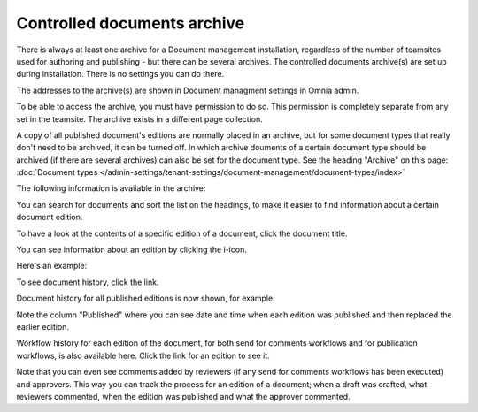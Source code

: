 Controlled documents archive
================================

There is always at least one archive for a Document management installation, regardless of the number of teamsites used for authoring and publishing - but there can be several archives. The controlled documents archive(s) are set up during installation. There is no settings you can do there.

The addresses to the archive(s) are shown in Document managment settings in Omnia admin.

.. image:: dm-archive-address-77.png

To be able to access the archive, you must have permission to do so. This permission is completely separate from any set in the teamsite. The archive exists in a different page collection. 

A copy of all published document's editions are normally placed in an archive, but for some document types that really don't need to be archived, it can be turned off. In which archive douments of a certain document type should be archived (if there are several archives) can also be set for the document type. See the heading "Archive" on this page: :doc:`Document types </admin-settings/tenant-settings/document-management/document-types/index>`

The following information is available in the archive:

.. image:: archived-documents-78.png
 
You can search for documents and sort the list on the headings, to make it easier to find information about a certain document edition.

To have a look at the contents of a specific edition of a document, click the document title.

You can see information about an edition by clicking the i-icon.

.. image:: archive-icon-78.png

Here's an example:

.. image:: archive-icon-info-78.png

To see document history, click the link.

.. image:: archive-icon-info-click-history-78.png
 
Document history for all published editions is now shown, for example:

.. image:: archive-icon-info-history-78.png

Note the column "Published" where you can see date and time when each edition was published and then replaced the earlier edition.

Workflow history for each edition of the document, for both send for comments workflows and for publication workflows, is also available here. Click the link for an edition to see it.

.. image:: archive-icon-info-history-click-workflow-78.png

Note that you can even see comments added by reviewers (if any send for comments workflows has been executed) and approvers. This way you can track the process for an edition of a document; when a draft was crafted, what reviewers commented, when the edition was published and what the approver commented.
